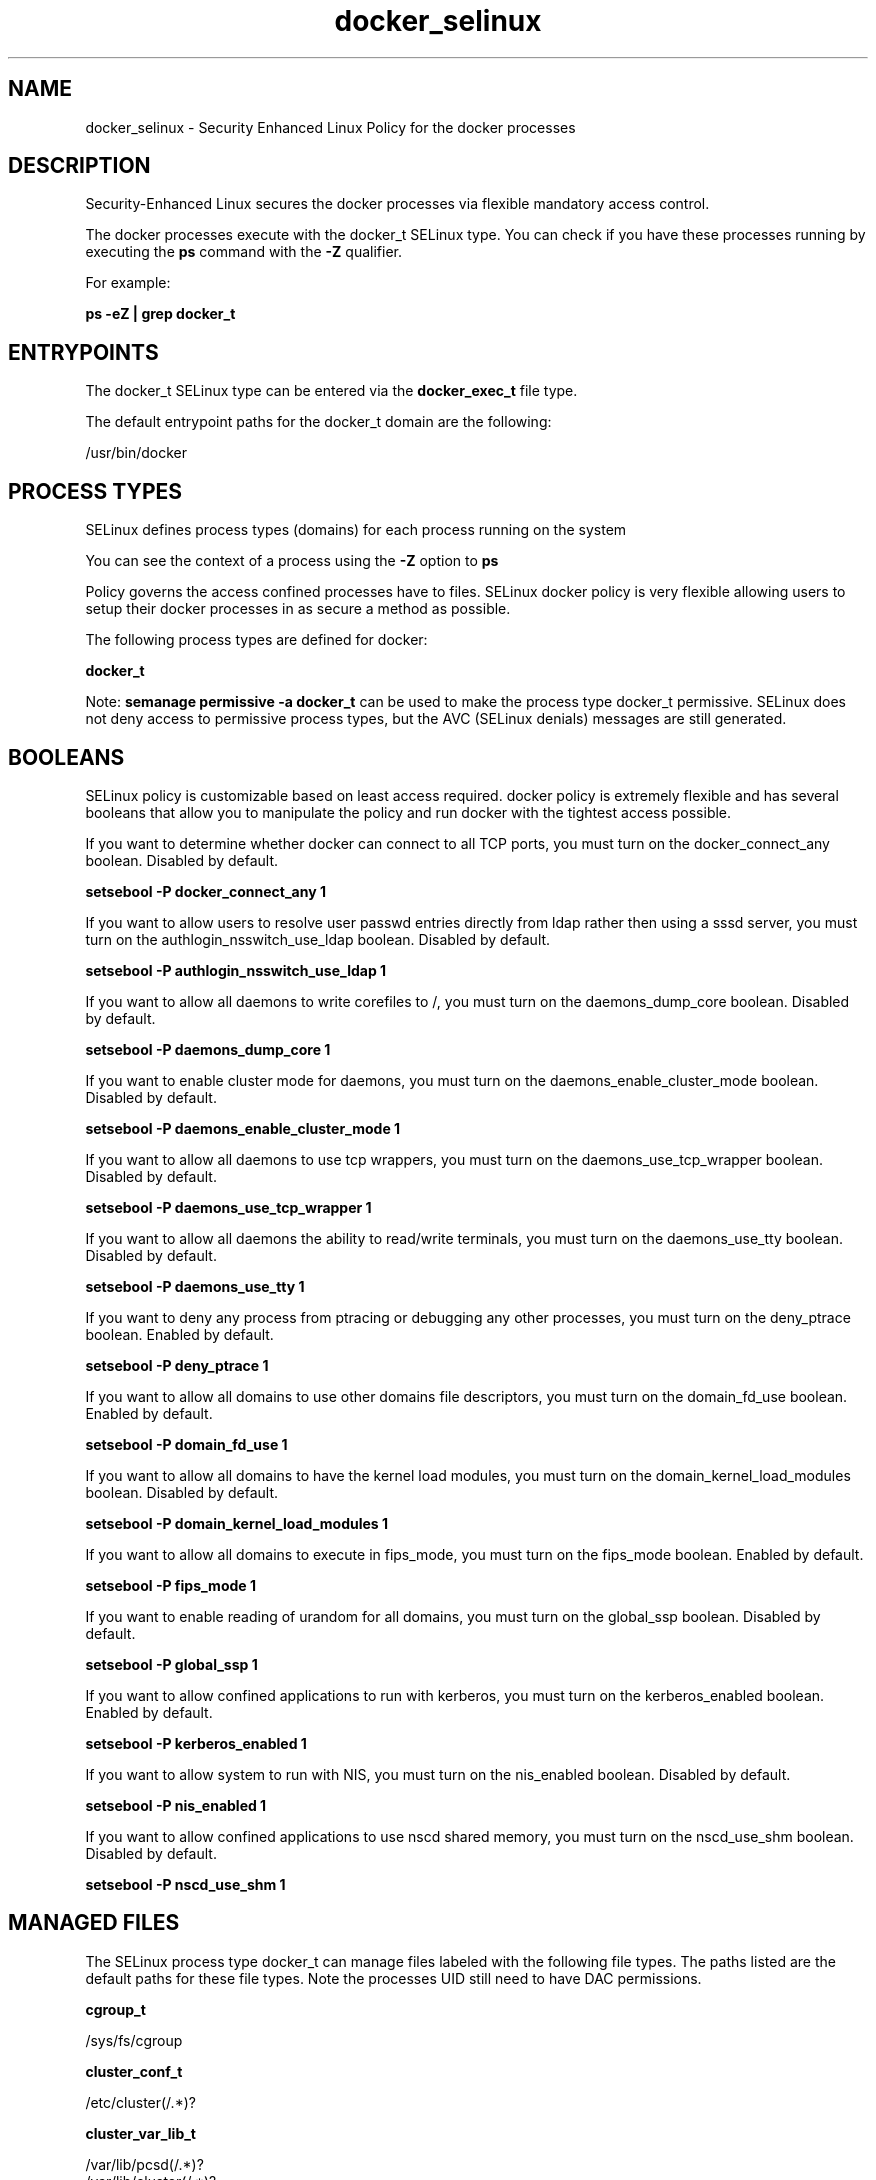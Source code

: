 .TH  "docker_selinux"  "8"  "15-03-09" "docker" "SELinux Policy docker"
.SH "NAME"
docker_selinux \- Security Enhanced Linux Policy for the docker processes
.SH "DESCRIPTION"

Security-Enhanced Linux secures the docker processes via flexible mandatory access control.

The docker processes execute with the docker_t SELinux type. You can check if you have these processes running by executing the \fBps\fP command with the \fB\-Z\fP qualifier.

For example:

.B ps -eZ | grep docker_t


.SH "ENTRYPOINTS"

The docker_t SELinux type can be entered via the \fBdocker_exec_t\fP file type.

The default entrypoint paths for the docker_t domain are the following:

/usr/bin/docker
.SH PROCESS TYPES
SELinux defines process types (domains) for each process running on the system
.PP
You can see the context of a process using the \fB\-Z\fP option to \fBps\bP
.PP
Policy governs the access confined processes have to files.
SELinux docker policy is very flexible allowing users to setup their docker processes in as secure a method as possible.
.PP
The following process types are defined for docker:

.EX
.B docker_t
.EE
.PP
Note:
.B semanage permissive -a docker_t
can be used to make the process type docker_t permissive. SELinux does not deny access to permissive process types, but the AVC (SELinux denials) messages are still generated.

.SH BOOLEANS
SELinux policy is customizable based on least access required.  docker policy is extremely flexible and has several booleans that allow you to manipulate the policy and run docker with the tightest access possible.


.PP
If you want to determine whether docker can connect to all TCP ports, you must turn on the docker_connect_any boolean. Disabled by default.

.EX
.B setsebool -P docker_connect_any 1

.EE

.PP
If you want to allow users to resolve user passwd entries directly from ldap rather then using a sssd server, you must turn on the authlogin_nsswitch_use_ldap boolean. Disabled by default.

.EX
.B setsebool -P authlogin_nsswitch_use_ldap 1

.EE

.PP
If you want to allow all daemons to write corefiles to /, you must turn on the daemons_dump_core boolean. Disabled by default.

.EX
.B setsebool -P daemons_dump_core 1

.EE

.PP
If you want to enable cluster mode for daemons, you must turn on the daemons_enable_cluster_mode boolean. Disabled by default.

.EX
.B setsebool -P daemons_enable_cluster_mode 1

.EE

.PP
If you want to allow all daemons to use tcp wrappers, you must turn on the daemons_use_tcp_wrapper boolean. Disabled by default.

.EX
.B setsebool -P daemons_use_tcp_wrapper 1

.EE

.PP
If you want to allow all daemons the ability to read/write terminals, you must turn on the daemons_use_tty boolean. Disabled by default.

.EX
.B setsebool -P daemons_use_tty 1

.EE

.PP
If you want to deny any process from ptracing or debugging any other processes, you must turn on the deny_ptrace boolean. Enabled by default.

.EX
.B setsebool -P deny_ptrace 1

.EE

.PP
If you want to allow all domains to use other domains file descriptors, you must turn on the domain_fd_use boolean. Enabled by default.

.EX
.B setsebool -P domain_fd_use 1

.EE

.PP
If you want to allow all domains to have the kernel load modules, you must turn on the domain_kernel_load_modules boolean. Disabled by default.

.EX
.B setsebool -P domain_kernel_load_modules 1

.EE

.PP
If you want to allow all domains to execute in fips_mode, you must turn on the fips_mode boolean. Enabled by default.

.EX
.B setsebool -P fips_mode 1

.EE

.PP
If you want to enable reading of urandom for all domains, you must turn on the global_ssp boolean. Disabled by default.

.EX
.B setsebool -P global_ssp 1

.EE

.PP
If you want to allow confined applications to run with kerberos, you must turn on the kerberos_enabled boolean. Enabled by default.

.EX
.B setsebool -P kerberos_enabled 1

.EE

.PP
If you want to allow system to run with NIS, you must turn on the nis_enabled boolean. Disabled by default.

.EX
.B setsebool -P nis_enabled 1

.EE

.PP
If you want to allow confined applications to use nscd shared memory, you must turn on the nscd_use_shm boolean. Disabled by default.

.EX
.B setsebool -P nscd_use_shm 1

.EE

.SH "MANAGED FILES"

The SELinux process type docker_t can manage files labeled with the following file types.  The paths listed are the default paths for these file types.  Note the processes UID still need to have DAC permissions.

.br
.B cgroup_t

	/sys/fs/cgroup
.br

.br
.B cluster_conf_t

	/etc/cluster(/.*)?
.br

.br
.B cluster_var_lib_t

	/var/lib/pcsd(/.*)?
.br
	/var/lib/cluster(/.*)?
.br
	/var/lib/openais(/.*)?
.br
	/var/lib/pengine(/.*)?
.br
	/var/lib/corosync(/.*)?
.br
	/usr/lib/heartbeat(/.*)?
.br
	/var/lib/heartbeat(/.*)?
.br
	/var/lib/pacemaker(/.*)?
.br

.br
.B cluster_var_run_t

	/var/run/crm(/.*)?
.br
	/var/run/cman_.*
.br
	/var/run/rsctmp(/.*)?
.br
	/var/run/aisexec.*
.br
	/var/run/heartbeat(/.*)?
.br
	/var/run/cpglockd\.pid
.br
	/var/run/corosync\.pid
.br
	/var/run/rgmanager\.pid
.br
	/var/run/cluster/rgmanager\.sk
.br

.br
.B docker_config_t

	/etc/docker(/.*)?
.br

.br
.B docker_home_t

	/root/\.docker
.br

.br
.B docker_lock_t

	/var/lock/lxc(/.*)?
.br

.br
.B docker_log_t

	/var/log/lxc(/.*)?
.br

.br
.B docker_share_t

	/var/lib/docker/.*/config\.env
.br
	/var/lib/docker/init(/.*)?
.br
	/var/lib/docker/containers/.*/hosts
.br
	/var/lib/docker/containers/.*/hostname
.br

.br
.B docker_tmp_t


.br
.B docker_tmpfs_t


.br
.B docker_var_lib_t

	/var/lib/docker(/.*)?
.br

.br
.B docker_var_run_t

	/var/run/docker-client(/.*)?
.br
	/var/run/docker\.pid
.br
	/var/run/docker\.sock
.br

.br
.B root_t

	/
.br
	/initrd
.br

.br
.B svirt_sandbox_file_t


.br
.B sysfs_t

	/sys(/.*)?
.br

.br
.B systemd_passwd_var_run_t

	/var/run/systemd/ask-password(/.*)?
.br
	/var/run/systemd/ask-password-block(/.*)?
.br

.br
.B unlabeled_t


.SH FILE CONTEXTS
SELinux requires files to have an extended attribute to define the file type.
.PP
You can see the context of a file using the \fB\-Z\fP option to \fBls\bP
.PP
Policy governs the access confined processes have to these files.
SELinux docker policy is very flexible allowing users to setup their docker processes in as secure a method as possible.
.PP

.PP
.B EQUIVALENCE DIRECTORIES

.PP
docker policy stores data with multiple different file context types under the /var/lib/docker directory.  If you would like to store the data in a different directory you can use the semanage command to create an equivalence mapping.  If you wanted to store this data under the /srv dirctory you would execute the following command:
.PP
.B semanage fcontext -a -e /var/lib/docker /srv/docker
.br
.B restorecon -R -v /srv/docker
.PP

.PP
.B STANDARD FILE CONTEXT

SELinux defines the file context types for the docker, if you wanted to
store files with these types in a diffent paths, you need to execute the semanage command to sepecify alternate labeling and then use restorecon to put the labels on disk.

.B semanage fcontext -a -t docker_var_run_t '/srv/mydocker_content(/.*)?'
.br
.B restorecon -R -v /srv/mydocker_content

Note: SELinux often uses regular expressions to specify labels that match multiple files.

.I The following file types are defined for docker:


.EX
.PP
.B docker_config_t
.EE

- Set files with the docker_config_t type, if you want to treat the files as docker configuration data, usually stored under the /etc directory.


.EX
.PP
.B docker_exec_t
.EE

- Set files with the docker_exec_t type, if you want to transition an executable to the docker_t domain.


.EX
.PP
.B docker_home_t
.EE

- Set files with the docker_home_t type, if you want to store docker files in the users home directory.


.EX
.PP
.B docker_lock_t
.EE

- Set files with the docker_lock_t type, if you want to treat the files as docker lock data, stored under the /var/lock directory


.EX
.PP
.B docker_log_t
.EE

- Set files with the docker_log_t type, if you want to treat the data as docker log data, usually stored under the /var/log directory.


.EX
.PP
.B docker_share_t
.EE

- Set files with the docker_share_t type, if you want to treat the files as docker share data.

.br
.TP 5
Paths:
/var/lib/docker/.*/config\.env, /var/lib/docker/init(/.*)?, /var/lib/docker/containers/.*/hosts, /var/lib/docker/containers/.*/hostname

.EX
.PP
.B docker_tmp_t
.EE

- Set files with the docker_tmp_t type, if you want to store docker temporary files in the /tmp directories.


.EX
.PP
.B docker_tmpfs_t
.EE

- Set files with the docker_tmpfs_t type, if you want to store docker files on a tmpfs file system.


.EX
.PP
.B docker_unit_file_t
.EE

- Set files with the docker_unit_file_t type, if you want to treat the files as docker unit content.


.EX
.PP
.B docker_var_lib_t
.EE

- Set files with the docker_var_lib_t type, if you want to store the docker files under the /var/lib directory.


.EX
.PP
.B docker_var_run_t
.EE

- Set files with the docker_var_run_t type, if you want to store the docker files under the /run or /var/run directory.

.br
.TP 5
Paths:
/var/run/docker-client(/.*)?, /var/run/docker\.pid, /var/run/docker\.sock

.PP
Note: File context can be temporarily modified with the chcon command.  If you want to permanently change the file context you need to use the
.B semanage fcontext
command.  This will modify the SELinux labeling database.  You will need to use
.B restorecon
to apply the labels.

.SH "COMMANDS"
.B semanage fcontext
can also be used to manipulate default file context mappings.
.PP
.B semanage permissive
can also be used to manipulate whether or not a process type is permissive.
.PP
.B semanage module
can also be used to enable/disable/install/remove policy modules.

.B semanage boolean
can also be used to manipulate the booleans

.PP
.B system-config-selinux
is a GUI tool available to customize SELinux policy settings.

.SH AUTHOR
This manual page was auto-generated using
.B "sepolicy manpage".

.SH "SEE ALSO"
selinux(8), docker(8), semanage(8), restorecon(8), chcon(1), sepolicy(8)
, setsebool(8)